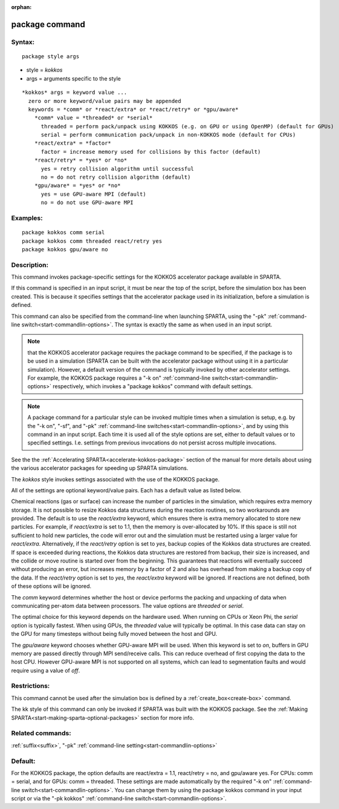 
:orphan:

.. index:: package

.. _package:

.. _package-command:

###############
package command
###############

.. _package-syntax:

*******
Syntax:
*******

::

   package style args

- style = *kokkos* 

- args = arguments specific to the style

::

     *kokkos* args = keyword value ...
       zero or more keyword/value pairs may be appended
       keywords = *comm* or *react/extra* or *react/retry* or *gpu/aware*
         *comm* value = *threaded* or *serial*
           threaded = perform pack/unpack using KOKKOS (e.g. on GPU or using OpenMP) (default for GPUs)
           serial = perform communication pack/unpack in non-KOKKOS mode (default for CPUs)
         *react/extra* = *factor*
           factor = increase memory used for collisions by this factor (default)
         *react/retry* = *yes* or *no*
           yes = retry collision algorithm until successful
           no = do not retry collision algorithm (default)
         *gpu/aware* = *yes* or *no*
           yes = use GPU-aware MPI (default)
           no = do not use GPU-aware MPI

.. _package-examples:

*********
Examples:
*********

::

   package kokkos comm serial
   package kokkos comm threaded react/retry yes
   package kokkos gpu/aware no

.. _package-descriptio:

************
Description:
************

This command invokes package-specific settings for the KOKKOS
accelerator package available in SPARTA.

If this command is specified in an input script, it must be near the
top of the script, before the simulation box has been created.  This
is because it specifies settings that the accelerator package used in
its initialization, before a simulation is defined.

This command can also be specified from the command-line when
launching SPARTA, using the "-pk" :ref:`command-line switch<start-commandlin-options>`.  The syntax is exactly the same as
when used in an input script.

.. note::

  that the KOKKOS accelerator package requires the package command
  to be specified, if the package is to be used in a simulation (SPARTA
  can be built with the accelerator package without using it in a
  particular simulation).  However, a default version of the command is
  typically invoked by other accelerator settings. For example, the
  KOKKOS package requires a "-k on" :ref:`command-line   switch<start-commandlin-options>` respectively, which invokes a
  "package kokkos" command with default settings.

.. note::

  A package command for a particular style can be invoked multiple
  times when a simulation is setup, e.g. by the "-k on", "-sf", and
  "-pk" :ref:`command-line switches<start-commandlin-options>`, and by using
  this command in an input script.  Each time it is used all of the
  style options are set, either to default values or to specified
  settings.  I.e. settings from previous invocations do not persist
  across multiple invocations.

See the the :ref:`Accelerating SPARTA<accelerate-kokkos-package>`
section of the manual for more details about using the various
accelerator packages for speeding up SPARTA simulations.

The *kokkos* style invokes settings associated with the use of the
KOKKOS package.

All of the settings are optional keyword/value pairs.  Each has a
default value as listed below.

Chemical reactions (gas or surface) can increase the number of
particles in the simulation, which requires extra memory storage. It
is not possible to resize Kokkos data structures during the reaction
routines, so two workarounds are provided. The default is to use the
*react/extra* keyword, which ensures there is extra memory allocated
to store new particles. For example, if *react/extra* is set to 1.1,
then the memory is over-allocated by 10%. If this space is still not
sufficient to hold new particles, the code will error out and the
simulation must be restarted using a larger value for *react/extra*.
Alternatively, if the *react/retry* option is set to *yes*, backup
copies of the Kokkos data structures are created. If space is exceeded
during reactions, the Kokkos data structures are restored from backup,
their size is increased, and the collide or move routine is started
over from the beginning. This guarantees that reactions will
eventually succeed without producing an error, but increases memory by
a factor of 2 and also has overhead from making a backup copy of the
data. If the *react/retry* option is set to *yes*, the
*react/extra* keyword will be ignored. If reactions are not defined,
both of these options will be ignored.

The *comm* keyword determines whether the host or device performs the
packing and unpacking of data when communicating per-atom data between
processors. The value options are *threaded* or *serial*.

The optimal choice for this keyword depends on the hardware used.
When running on CPUs or Xeon Phi, the *serial* option is typically
fastest. When using GPUs, the *threaded* value will typically be
optimal. In this case data can stay on the GPU for many timesteps
without being fully moved between the host and GPU.

The *gpu/aware* keyword chooses whether GPU-aware MPI will be used. When 
this keyword is set to *on*, buffers in GPU memory are passed directly 
through MPI send/receive calls. This can reduce overhead of first 
copying the data to the host CPU. However GPU-aware MPI is not supported on 
all systems, which can lead to segmentation faults and would require 
using a value of *off*.

.. _package-restrictio:

*************
Restrictions:
*************

This command cannot be used after the simulation box is defined by a
:ref:`create_box<create-box>` command.

The kk style of this command can only be invoked if SPARTA was built
with the KOKKOS package.  See the :ref:`Making SPARTA<start-making-sparta-optional-packages>` section for more info.

.. _package-related-commands:

*****************
Related commands:
*****************

:ref:`suffix<suffix>`, "-pk" :ref:`command-line setting<start-commandlin-options>`

.. _package-default:

********
Default:
********

For the KOKKOS package, the option defaults are react/extra = 1.1,
react/retry = no, and gpu/aware yes. For CPUs: comm = serial, and for
GPUs: comm = threaded.  These settings are made automatically by the
required "-k on" :ref:`command-line switch<start-commandlin-options>`. You
can change them by using the package kokkos command in your input script
or via the "-pk kokkos" :ref:`command-line switch<start-commandlin-options>`.

